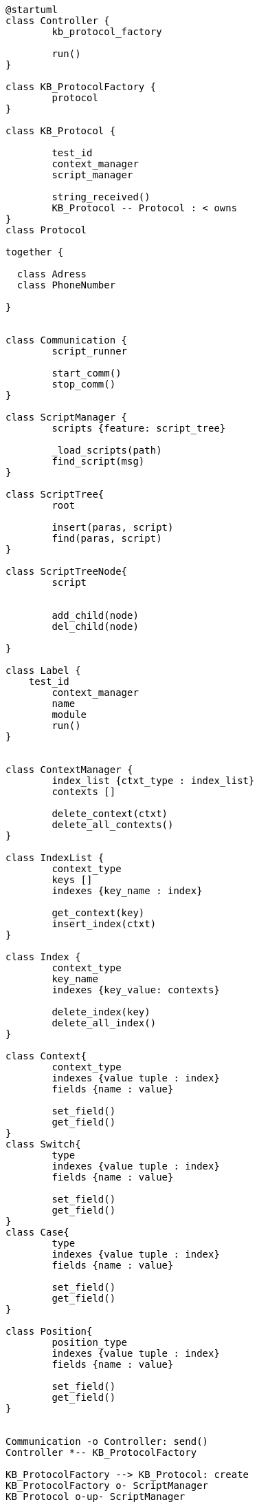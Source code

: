 [uml]
----
@startuml
class Controller {
	kb_protocol_factory
	
	run()
}

class KB_ProtocolFactory {
	protocol
}

class KB_Protocol {

	test_id
	context_manager
	script_manager
	
	string_received()
	KB_Protocol -- Protocol : < owns	
}
class Protocol 
    
together {

  class Adress
  class PhoneNumber
  
}


class Communication {
	script_runner
	
	start_comm()
	stop_comm()
}

class ScriptManager {
	scripts {feature: script_tree}
	
	_load_scripts(path)
	find_script(msg)
}

class ScriptTree{
	root
	
	insert(paras, script)
	find(paras, script)
}

class ScriptTreeNode{
	script
	
	
	add_child(node)
	del_child(node)

}

class Label {
    test_id
	context_manager
	name
	module
	run()
}


class ContextManager {
	index_list {ctxt_type : index_list}
	contexts []
	
	delete_context(ctxt)
	delete_all_contexts()
}

class IndexList {
	context_type
	keys []
	indexes {key_name : index}
	
	get_context(key)
	insert_index(ctxt)
}

class Index {
	context_type
	key_name
	indexes {key_value: contexts}
	
	delete_index(key)
	delete_all_index()
}

class Context{
	context_type
	indexes {value tuple : index}
	fields {name : value}
	
	set_field()
	get_field()
}
class Switch{
	type
	indexes {value tuple : index}
	fields {name : value}
	
	set_field()
	get_field()
}
class Case{
	type
	indexes {value tuple : index}
	fields {name : value}
	
	set_field()
	get_field()
}

class Position{
	position_type
	indexes {value tuple : index}
	fields {name : value}
	
	set_field()
	get_field()
}


Communication -o Controller: send()
Controller *-- KB_ProtocolFactory

KB_ProtocolFactory --> KB_Protocol: create
KB_ProtocolFactory o- ScriptManager
KB_Protocol o-up- ScriptManager
KB_Protocol o-- ContextManager
ScriptManager *- ScriptTree
ScriptTree *- ScriptTreeNode
ContextManager o-left- IndexList
ContextManager *-- Context
IndexList *-- Index
Context <|.. Switch
Context <|.. Position
Switch  <|-- Case
KB_Protocol "*"-- "*" Label: owns
Protocol <|-- PhoneNumber
Adress -- (Protocol, PhoneNumber)



@enduml
----